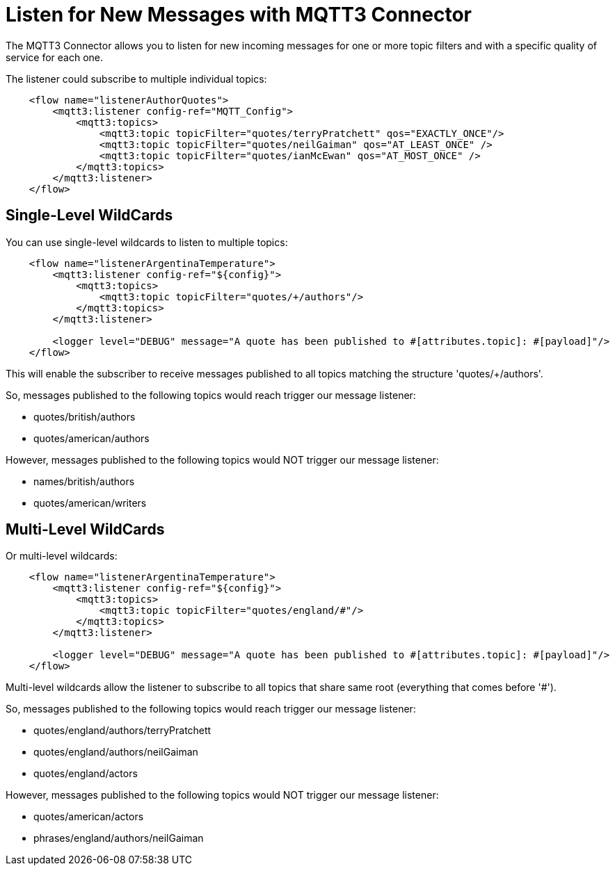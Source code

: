 = Listen for New Messages with MQTT3 Connector

The MQTT3 Connector allows you to listen for new incoming messages for one or more topic filters and with a specific quality of service for each one.

The listener could subscribe to multiple individual topics:

[source,xml,linenums]
----
    <flow name="listenerAuthorQuotes">
        <mqtt3:listener config-ref="MQTT_Config">
            <mqtt3:topics>
                <mqtt3:topic topicFilter="quotes/terryPratchett" qos="EXACTLY_ONCE"/>
                <mqtt3:topic topicFilter="quotes/neilGaiman" qos="AT_LEAST_ONCE" />
                <mqtt3:topic topicFilter="quotes/ianMcEwan" qos="AT_MOST_ONCE" />
            </mqtt3:topics>
        </mqtt3:listener>
    </flow>
----

== Single-Level WildCards

You can use single-level wildcards to listen to multiple topics:

[source,xml,linenums]
----
    <flow name="listenerArgentinaTemperature">
        <mqtt3:listener config-ref="${config}">
            <mqtt3:topics>
                <mqtt3:topic topicFilter="quotes/+/authors"/>
            </mqtt3:topics>
        </mqtt3:listener>

        <logger level="DEBUG" message="A quote has been published to #[attributes.topic]: #[payload]"/>
    </flow>
----

This will enable the subscriber to receive messages published to all topics matching the structure 'quotes/+/authors'.

So, messages published to the following topics would reach trigger our message listener:

* quotes/british/authors
* quotes/american/authors

However, messages published to the following topics would NOT trigger our message listener:

* names/british/authors
* quotes/american/writers

== Multi-Level WildCards

Or multi-level wildcards:

[source,xml,linenums]
----
    <flow name="listenerArgentinaTemperature">
        <mqtt3:listener config-ref="${config}">
            <mqtt3:topics>
                <mqtt3:topic topicFilter="quotes/england/#"/>
            </mqtt3:topics>
        </mqtt3:listener>

        <logger level="DEBUG" message="A quote has been published to #[attributes.topic]: #[payload]"/>
    </flow>
----

Multi-level wildcards allow the listener to subscribe to all topics that share same root (everything that comes before '#').

So, messages published to the following topics would reach trigger our message listener:

* quotes/england/authors/terryPratchett
* quotes/england/authors/neilGaiman
* quotes/england/actors

However, messages published to the following topics would NOT trigger our message listener:

* quotes/american/actors
* phrases/england/authors/neilGaiman
